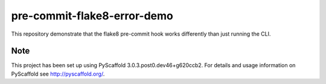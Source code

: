 ============================
pre-commit-flake8-error-demo
============================


This repository demonstrate that the flake8 pre-commit hook works differently than just running the CLI.


Note
====

This project has been set up using PyScaffold 3.0.3.post0.dev46+g620ccb2. For details and usage
information on PyScaffold see http://pyscaffold.org/.
